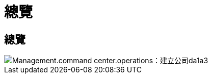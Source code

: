= 總覽
:allow-uri-read: 




== 總覽

image::Management.command_center.operations.created_company-da1a3.png[Management.command center.operations：建立公司da1a3]
